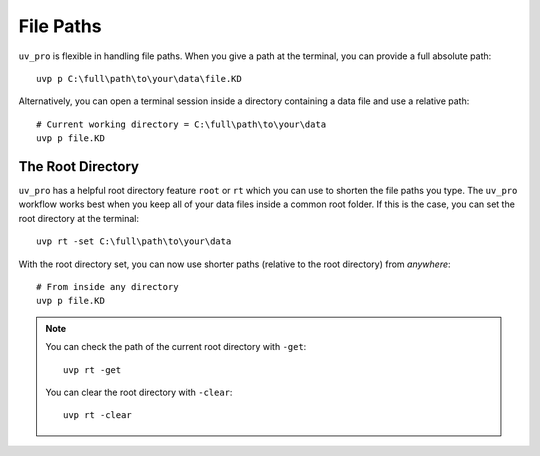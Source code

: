 File Paths
==========

``uv_pro`` is flexible in handling file paths. When you give a path at the terminal, you can provide
a full absolute path::

    uvp p C:\full\path\to\your\data\file.KD


Alternatively, you can open a terminal session inside a directory containing a data file and use a relative path::

    # Current working directory = C:\full\path\to\your\data
    uvp p file.KD

The Root Directory
------------------

``uv_pro`` has a helpful root directory feature ``root`` or ``rt`` which you can use to shorten the file paths you type.
The ``uv_pro`` workflow works best when you keep all of your data files inside a common root folder. If this is
the case, you can set the root directory at the terminal::

    uvp rt -set C:\full\path\to\your\data

With the root directory set, you can now use shorter paths (relative to the root directory) from *anywhere*::

    # From inside any directory
    uvp p file.KD

.. Note::
    You can check the path of the current root directory with ``-get``::

        uvp rt -get

    You can clear the root directory with ``-clear``::

        uvp rt -clear

